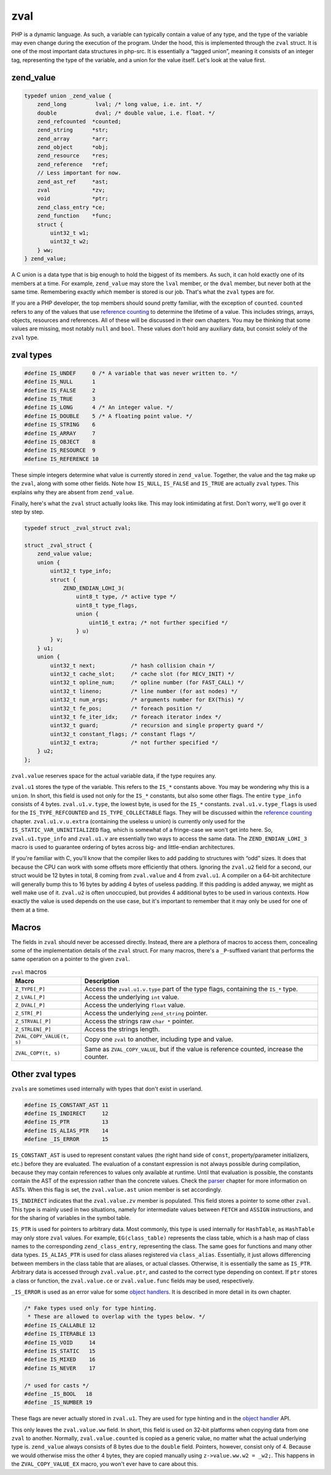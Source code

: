 ######
 zval
######

PHP is a dynamic language. As such, a variable can typically contain a value of any type, and the
type of the variable may even change during the execution of the program. Under the hood, this is
implemented through the ``zval`` struct. It is one of the most important data structures in php-src.
It is essentially a “tagged union”, meaning it consists of an integer tag, representing the type of
the variable, and a union for the value itself. Let's look at the value first.

************
 zend_value
************

.. code:: c

   typedef union _zend_value {
       zend_long         lval; /* long value, i.e. int. */
       double            dval; /* double value, i.e. float. */
       zend_refcounted  *counted;
       zend_string      *str;
       zend_array       *arr;
       zend_object      *obj;
       zend_resource    *res;
       zend_reference   *ref;
       // Less important for now.
       zend_ast_ref     *ast;
       zval             *zv;
       void             *ptr;
       zend_class_entry *ce;
       zend_function    *func;
       struct {
           uint32_t w1;
           uint32_t w2;
       } ww;
   } zend_value;

A C union is a data type that is big enough to hold the biggest of its members. As such, it can hold
exactly one of its members at a time. For example, ``zend_value`` may store the ``lval`` member, or
the ``dval`` member, but never both at the same time. Remembering exactly *which* member is stored
is our job. That's what the ``zval`` types are for.

If you are a PHP developer, the top members should sound pretty familiar, with the exception of
``counted``. ``counted`` refers to any of the values that use `reference counting <todo>`__ to
determine the lifetime of a value. This includes strings, arrays, objects, resources and references.
All of these will be discussed in their own chapters. You may be thinking that some values are
missing, most notably ``null`` and ``bool``. These values don't hold any auxiliary data, but consist
solely of the ``zval`` type.

************
 zval types
************

.. code:: c

   #define IS_UNDEF     0 /* A variable that was never written to. */
   #define IS_NULL      1
   #define IS_FALSE     2
   #define IS_TRUE      3
   #define IS_LONG      4 /* An integer value. */
   #define IS_DOUBLE    5 /* A floating point value. */
   #define IS_STRING    6
   #define IS_ARRAY     7
   #define IS_OBJECT    8
   #define IS_RESOURCE  9
   #define IS_REFERENCE 10

These simple integers determine what value is currently stored in ``zend_value``. Together, the
value and the tag make up the ``zval``, along with some other fields. Note how ``IS_NULL``,
``IS_FALSE`` and ``IS_TRUE`` are actually ``zval`` types. This explains why they are absent from
``zend_value``.

Finally, here's what the ``zval`` struct actually looks like. This may look intimidating at first.
Don't worry, we'll go over it step by step.

.. code:: c

   typedef struct _zval_struct zval;

   struct _zval_struct {
       zend_value value;
       union {
           uint32_t type_info;
           struct {
               ZEND_ENDIAN_LOHI_3(
                   uint8_t type, /* active type */
                   uint8_t type_flags,
                   union {
                       uint16_t extra; /* not further specified */
                   } u)
           } v;
       } u1;
       union {
           uint32_t next;           /* hash collision chain */
           uint32_t cache_slot;     /* cache slot (for RECV_INIT) */
           uint32_t opline_num;     /* opline number (for FAST_CALL) */
           uint32_t lineno;         /* line number (for ast nodes) */
           uint32_t num_args;       /* arguments number for EX(This) */
           uint32_t fe_pos;         /* foreach position */
           uint32_t fe_iter_idx;    /* foreach iterator index */
           uint32_t guard;          /* recursion and single property guard */
           uint32_t constant_flags; /* constant flags */
           uint32_t extra;          /* not further specified */
       } u2;
   };

``zval.value`` reserves space for the actual variable data, if the type requires any.

``zval.u1`` stores the type of the variable. This refers to the ``IS_*`` constants above. You may be
wondering why this is a ``union``. In short, this field is used not only for the ``IS_*`` constants,
but also some other flags. The entire ``type_info`` consists of 4 bytes. ``zval.u1.v.type``, the
lowest byte, is used for the ``IS_*`` constants. ``zval.u1.v.type_flags`` is used for the
``IS_TYPE_REFCOUNTED`` and ``IS_TYPE_COLLECTABLE`` flags. They will be discussed within the
`reference counting <todo>`__ chapter. ``zval.u1.v.u.extra`` (containing the useless ``u`` union) is
currently only used for the ``IS_STATIC_VAR_UNINITIALIZED`` flag, which is somewhat of a fringe-case
we won't get into here. So, ``zval.u1.type_info`` and ``zval.u1.v`` are essentially two ways to
access the same data. The ``ZEND_ENDIAN_LOHI_3`` macro is used to guarantee ordering of bytes across
big- and little-endian architectures.

If you're familiar with C, you'll know that the compiler likes to add padding to structures with
“odd” sizes. It does that because the CPU can work with some offsets more efficiently that others.
Ignoring the ``zval.u2`` field for a second, our struct would be 12 bytes in total, 8 coming from
``zval.value`` and 4 from ``zval.u1``. A compiler on a 64-bit architecture will generally bump this
to 16 bytes by adding 4 bytes of useless padding. If this padding is added anyway, we might as well
make use of it. ``zval.u2`` is often unoccupied, but provides 4 additional bytes to be used in
various contexts. How exactly the value is used depends on the use case, but it's important to
remember that it may only be used for one of them at a time.

********
 Macros
********

The fields in ``zval`` should never be accessed directly. Instead, there are a plethora of macros to
access them, concealing some of the implementation details of the ``zval`` struct. For many macros,
there's a ``_P``-suffixed variant that performs the same operation on a pointer to the given
``zval``.

.. list-table:: ``zval`` macros
   :header-rows: 1

   -  -  Macro
      -  Description
   -  -  ``Z_TYPE[_P]``
      -  Access the ``zval.u1.v.type`` part of the type flags, containing the ``IS_*`` type.
   -  -  ``Z_LVAL[_P]``
      -  Access the underlying ``int`` value.
   -  -  ``Z_DVAL[_P]``
      -  Access the underlying ``float`` value.
   -  -  ``Z_STR[_P]``
      -  Access the underlying ``zend_string`` pointer.
   -  -  ``Z_STRVAL[_P]``
      -  Access the strings raw ``char *`` pointer.
   -  -  ``Z_STRLEN[_P]``
      -  Access the strings length.
   -  -  ``ZVAL_COPY_VALUE(t, s)``
      -  Copy one ``zval`` to another, including type and value.
   -  -  ``ZVAL_COPY(t, s)``
      -  Same as ``ZVAL_COPY_VALUE``, but if the value is reference counted, increase the counter.

..
   _todo: There are many more.

******************
 Other zval types
******************

``zval``\ s are sometimes used internally with types that don't exist in userland.

.. code:: c

   #define IS_CONSTANT_AST 11
   #define IS_INDIRECT     12
   #define IS_PTR          13
   #define IS_ALIAS_PTR    14
   #define _IS_ERROR       15

``IS_CONSTANT_AST`` is used to represent constant values (the right hand side of ``const``,
property/parameter initializers, etc.) before they are evaluated. The evaluation of a constant
expression is not always possible during compilation, because they may contain references to values
only available at runtime. Until that evaluation is possible, the constants contain the AST of the
expression rather than the concrete values. Check the `parser <todo>`__ chapter for more information
on ASTs. When this flag is set, the ``zval.value.ast`` union member is set accordingly.

``IS_INDIRECT`` indicates that the ``zval.value.zv`` member is populated. This field stores a
pointer to some other ``zval``. This type is mainly used in two situations, namely for intermediate
values between ``FETCH`` and ``ASSIGN`` instructions, and for the sharing of variables in the symbol
table.

..
   _todo: There are many more.

``IS_PTR`` is used for pointers to arbitrary data. Most commonly, this type is used internally for
``HashTable``, as ``HashTable`` may only store ``zval`` values. For example, ``EG(class_table)``
represents the class table, which is a hash map of class names to the corresponding
``zend_class_entry``, representing the class. The same goes for functions and many other data types.
``IS_ALIAS_PTR`` is used for class aliases registered via ``class_alias``. Essentially, it just
allows differencing between members in the class table that are aliases, or actual classes.
Otherwise, it is essentially the same as ``IS_PTR``. Arbitrary data is accessed through
``zval.value.ptr``, and casted to the correct type depending on context. If ``ptr`` stores a class
or function, the ``zval.value.ce`` or ``zval.value.func`` fields may be used, respectively.

``_IS_ERROR`` is used as an error value for some `object handlers <todo>`__. It is described in more
detail in its own chapter.

.. code:: c

   /* Fake types used only for type hinting.
    * These are allowed to overlap with the types below. */
   #define IS_CALLABLE 12
   #define IS_ITERABLE 13
   #define IS_VOID     14
   #define IS_STATIC   15
   #define IS_MIXED    16
   #define IS_NEVER    17

   /* used for casts */
   #define _IS_BOOL   18
   #define _IS_NUMBER 19

These flags are never actually stored in ``zval.u1``. They are used for type hinting and in the
`object handler <todo>`__ API.

This only leaves the ``zval.value.ww`` field. In short, this field is used on 32-bit platforms when
copying data from one ``zval`` to another. Normally, ``zval.value.counted`` is copied as a generic
value, no matter what the actual underlying type is. ``zend_value`` always consists of 8 bytes due
to the ``double`` field. Pointers, however, consist only of 4. Because we would otherwise miss the
other 4 bytes, they are copied manually using ``z->value.ww.w2 = _w2;``. This happens in the
``ZVAL_COPY_VALUE_EX`` macro, you won't ever have to care about this.
